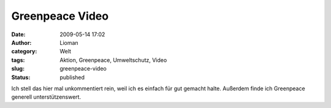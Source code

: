 Greenpeace Video
################
:date: 2009-05-14 17:02
:author: Lioman
:category: Welt
:tags: Aktion, Greenpeace, Umweltschutz, Video
:slug: greenpeace-video
:status: published

Ich stell das hier mal unkommentiert rein, weil ich es einfach für gut
gemacht halte. Außerdem finde ich Greenpeace generell unterstützenswert.


